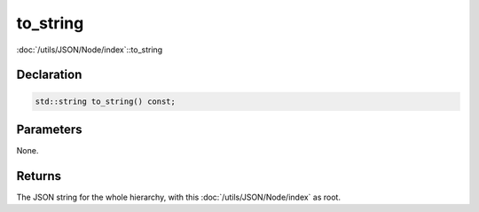 to_string
=========

:doc:`/utils/JSON/Node/index`::to_string

Declaration
-----------

.. code-block:: cpp

	std::string to_string() const;

Parameters
----------

None.

Returns
-------

The JSON string for the whole hierarchy, with this :doc:`/utils/JSON/Node/index` as root.